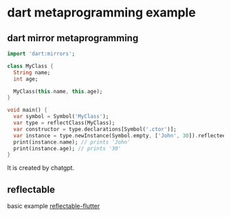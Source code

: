 * dart metaprogramming example

** dart mirror metaprogramming
#+begin_src dart
import 'dart:mirrors';

class MyClass {
  String name;
  int age;

  MyClass(this.name, this.age);
}

void main() {
  var symbol = Symbol('MyClass');
  var type = reflectClass(MyClass);
  var constructor = type.declarations[Symbol('.ctor')];
  var instance = type.newInstance(Symbol.empty, ['John', 30]).reflectee;
  print(instance.name); // prints 'John'
  print(instance.age); // prints '30'
}
#+end_src

#+RESULTS:
: John
: 30

It is created by chatgpt.

** reflectable
basic example [[https://github.com/eernstg/reflectable-flutter][reflectable-flutter]]
